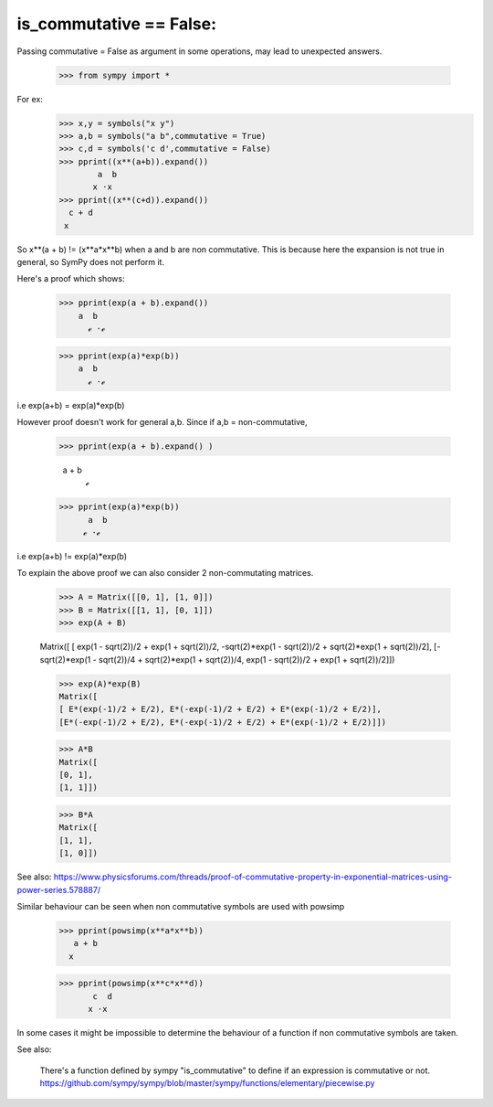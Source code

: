is_commutative == False:
========================

Passing commutative = False as argument in some operations, may lead to unexpected answers.

	>>> from sympy import *

For ex:
	>>> x,y = symbols("x y")
	>>> a,b = symbols("a b",commutative = True)
	>>> c,d = symbols('c d',commutative = False)
	>>> pprint((x**(a+b)).expand())
		a  b
	       x ⋅x 
	>>> pprint((x**(c+d)).expand())  
	  c + d
	 x
	
So x**(a + b) != (x**a*x**b) when a and b are non commutative.
This is because here the expansion is not true in general, so SymPy does not perform it.

Here's a proof which shows:

	>>> pprint(exp(a + b).expand())
            a  b
              ℯ ⋅ℯ

	>>> pprint(exp(a)*exp(b))
            a  b
              ℯ ⋅ℯ 
	
i.e exp(a+b) = exp(a)*exp(b)

However proof doesn't work for general a,b.
Since if a,b = non-commutative,

	>>> pprint(exp(a + b).expand() )
		 
	  a + b
             ℯ 
	>>> pprint(exp(a)*exp(b))
	      a  b
	     ℯ ⋅ℯ

i.e exp(a+b) != exp(a)*exp(b)

To explain the above proof we can also consider 2 non-commutating matrices.

	>>> A = Matrix([[0, 1], [1, 0]])
	>>> B = Matrix([[1, 1], [0, 1]])
	>>> exp(A + B)

	Matrix([
	[                 exp(1 - sqrt(2))/2 + exp(1 + sqrt(2))/2, -sqrt(2)*exp(1 - sqrt(2))/2 + sqrt(2)*exp(1 + sqrt(2))/2],
	[-sqrt(2)*exp(1 - sqrt(2))/4 + sqrt(2)*exp(1 + sqrt(2))/4,                  exp(1 - sqrt(2))/2 + exp(1 + sqrt(2))/2]])
	
	>>> exp(A)*exp(B)
	Matrix([
	[ E*(exp(-1)/2 + E/2), E*(-exp(-1)/2 + E/2) + E*(exp(-1)/2 + E/2)],
	[E*(-exp(-1)/2 + E/2), E*(-exp(-1)/2 + E/2) + E*(exp(-1)/2 + E/2)]])
	
	>>> A*B
	Matrix([
	[0, 1],
	[1, 1]])
	
	>>> B*A
	Matrix([
	[1, 1],
	[1, 0]])


See also:
https://www.physicsforums.com/threads/proof-of-commutative-property-in-exponential-matrices-using-power-series.578887/


Similar behaviour can be seen when non commutative symbols are used with powsimp

	>>> pprint(powsimp(x**a*x**b))
	   a + b
	  x

	>>> pprint(powsimp(x**c*x**d))
	       c  d
	      x ⋅x
In some cases it might be impossible to determine the behaviour of a function if non commutative symbols are taken.


See also:

	There's a function defined by sympy "is_commutative" to define if an expression is commutative or not.
	https://github.com/sympy/sympy/blob/master/sympy/functions/elementary/piecewise.py
